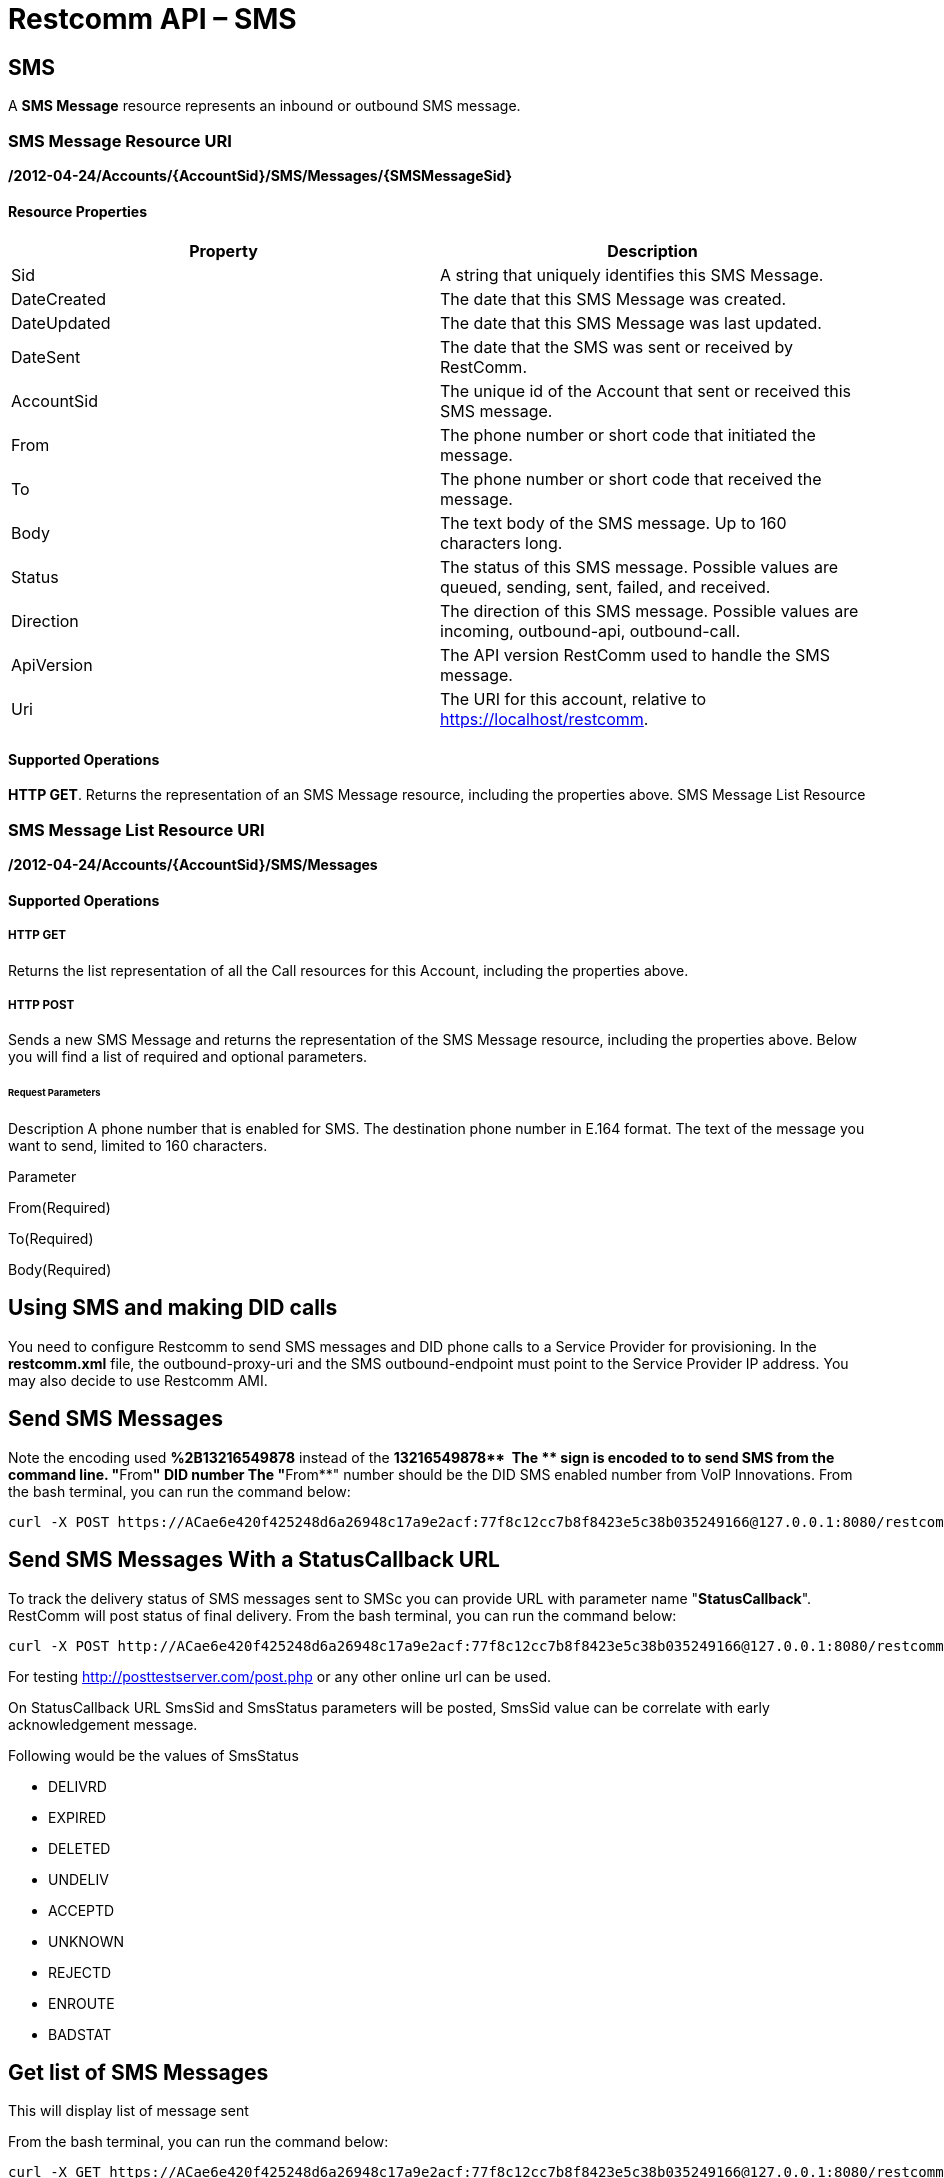 = Restcomm API – SMS

[[SMS]]
== SMS

A *SMS Message* resource represents an inbound or outbound SMS message.

=== SMS Message Resource URI

*/2012-04-24/Accounts/\{AccountSid}/SMS/Messages/\{SMSMessageSid}*

==== Resource Properties

[cols=",",options="header",]
|========================================================================================================
|Property |Description
|Sid |A string that uniquely identifies this SMS Message.
|DateCreated |The date that this SMS Message was created.
|DateUpdated |The date that this SMS Message was last updated.
|DateSent |The date that the SMS was sent or received by RestComm.
|AccountSid |The unique id of the Account that sent or received this SMS message.
|From |The phone number or short code that initiated the message.
|To |The phone number or short code that received the message.
|Body |The text body of the SMS message. Up to 160 characters long.
|Status |The status of this SMS message. Possible values are queued, sending, sent, failed, and received.
|Direction |The direction of this SMS message. Possible values are incoming, outbound-api, outbound-call.
|ApiVersion |The API version RestComm used to handle the SMS message.
|Uri |The URI for this account, relative to https://localhost/restcomm.
|========================================================================================================

==== Supported Operations

**HTTP GET**. Returns the representation of an SMS Message resource, including the properties above. SMS Message List Resource

=== SMS Message List Resource URI

*/2012-04-24/Accounts/\{AccountSid}/SMS/Messages*

==== Supported Operations

===== HTTP GET

Returns the list representation of all the Call resources for this Account, including the properties above.   

===== HTTP POST

Sends a new SMS Message and returns the representation of the SMS Message resource, including the properties above. Below you will find a list of required and optional parameters.

====== Request Parameters

Description A phone number that is enabled for SMS. The destination phone number in E.164 format. The text of the message you want to send, limited to 160 characters.

Parameter

From(Required)

To(Required)

Body(Required)

== Using SMS and making DID calls

You need to configure Restcomm to send SMS messages and DID phone calls to a Service Provider for provisioning. In the *restcomm.xml* file, the outbound-proxy-uri and the SMS outbound-endpoint must point to the Service Provider IP address. You may also decide to use Restcomm AMI. 

== Send SMS Messages

Note the encoding used *%2B13216549878* instead of the **+13216549878**  The *+* sign is encoded to to send SMS from the command line. "**From**" DID number The "**From**" number should be the DID SMS enabled number from VoIP Innovations. From the bash terminal, you can run the command below:

....
curl -X POST https://ACae6e420f425248d6a26948c17a9e2acf:77f8c12cc7b8f8423e5c38b035249166@127.0.0.1:8080/restcomm/2012-04-24/Accounts/ACae6e420f425248d6a26948c17a9e2acf/SMS/Messages -d "To=%2B13216549878" -d "From=%2B19876543212" -d "Body=This is a test from RestComm"
....

== Send SMS Messages With a StatusCallback URL

To track the delivery status of SMS messages sent to SMSc you can provide URL with parameter name "**StatusCallback**". RestComm will post status of final delivery. From the bash terminal, you can run the command below:

....
curl -X POST http://ACae6e420f425248d6a26948c17a9e2acf:77f8c12cc7b8f8423e5c38b035249166@127.0.0.1:8080/restcomm/2012-04-24/Accounts/ACae6e420f425248d6a26948c17a9e2acf/SMS/Messages -d "To=%2B13216549878" -d "From=%2B19876543212" -d "Body=This is a test from RestComm" -d "StatusCallback=http%3A%2F%2Fposttestserver.com%2Fpost.php"
....

For testing http://posttestserver.com/post.php  or any other online url can be used.

On StatusCallback URL SmsSid and SmsStatus parameters will be posted, SmsSid value can be correlate with early acknowledgement message.

Following would be the values of SmsStatus

* DELIVRD
* EXPIRED
* DELETED
* UNDELIV
* ACCEPTD
* UNKNOWN
* REJECTD
* ENROUTE
* BADSTAT

== Get list of SMS Messages

This will display list of message sent

From the bash terminal, you can run the command below:

....
curl -X GET https://ACae6e420f425248d6a26948c17a9e2acf:77f8c12cc7b8f8423e5c38b035249166@127.0.0.1:8080/restcomm/2012-04-24/Accounts/ACae6e420f425248d6a26948c17a9e2acf/SMS/Messages  
....

[[example-post-response---xml-and-json]]
== Example POST Response - XML and JSON

=== XML POST Response

----
curl -X POST https://ACae6e420f425248d6a26948c17a9e2acf:77f8c12cc7b8f8423e5c38b035249166@127.0.0.1:8080/restcomm/2012-04-24/Accounts/ACae6e0f425248d6a26948c17a9e2acf/SMS/Messages -d "To=%2B1321654879" -d "From=%2B1654123987" -d "Body=This is a test from RestComm"
---- 


----
<RestcommResponse>
  <SMSMessage>
    <Sid>SM55ce5cf07b9649c283cbacab4dae56a9</Sid>
    <DateCreated>Thu, 19 Nov 2015 07:21:24 -0500</DateCreated>
    <DateUpdated>Thu, 19 Nov 2015 07:21:24 -0500</DateUpdated>
    <DateSent/>
    <AccountSid>ACae6e420f425248d6a26948c17a9e2acf</AccountSid>
    <From>+1654123987</From>
    <To>+1321654879</To>
    <Body>This is a test from RestComm</Body>
    <Status>sending</Status>
    <Direction>outbound-api</Direction>
    <Price>0</Price>
    <PriceUnit>USD</PriceUnit>
    <ApiVersion>2012-04-24</ApiVersion>
    <Uri>/2012-04-24/Accounts/ACae6e420f425248d6a26948c17a9e2acf/SMS/Messages/SM55ce5cf07b9649c283cbacab4dae56a9</Uri>
  </SMSMessage>
----

=== JSON POST Response

----
curl -X POST https://ACae6e420f425248d6a26948c17a9e2acf:77f8c12cc7b8f8423e5c38b035249166@127.0.0.1:8080/restcomm/2012-04-20f425248d6a26948c17a9e2acf/SMS/Messages.json -d "To=%2B1321654879" -d "From=%2B1654123987" -d "Body=This is a test from RestComm"
----


----
{
  "sid": "SM5dd70f7ea54e47f1a49749debeec3f7f",
  "date_created":"Thu, 19 Nov 2015 07:21:35 -0500",
  "date_updated":"Thu, 19 Nov 2015 07:21:35 -0500",
  "account_sid":"ACae6e420f425248d6a26948c17a9e2acf",
  "from":"+1654123987",
  "to":"+1321654879",
  "body":"This is a test from RestComm",
  "status":"sending",
  "direction":"outbound-api",
  "price":"0",
  "price_unit":"USD",
  "api_version":"2012-04-24",
  "uri":"/restcomm/2012-04-24/Accounts/ACae6e420f425248d6a26948c17a9e2acf/SMS/Messages/SM5dd70f7ea54e47f1a49749debeec3f7f.json"
}
----

[[example-get-response]]
== Example GET Response

=== JSON GET Response

----
curl -X GET https://ACae6e420f425248d6a26948c17a9e2acf:77f8c12cc7b8f8423e5c38b035249166@127.0.0.1:8080/restcomm/2012-04-24/Accounts/ACae6e420f425248d6a26948c17a9e2acf/SMS/Messages.json 
----


----
{"page":0,"num_pages":0,"page_size":50,"total":34,"start":"0","end":"34","uri":"/restcomm/2012-04-24/Accounts/ACae6e420f425248d6a26948c17a9e2acf/SMS/Messages.json","first_page_uri":"/restcomm/2012-04-24/Accounts/ACae6e420f425248d6a26948c17a9e2acf/SMS/Messages.json?Page=0&PageSize=50","previous_page_uri":"null","next_page_uri":"null","last_page_uri":"/restcomm/2012-04-24/Accounts/ACae6e420f425248d6a26948c17a9e2acf/SMS/Messages.json?Page=0&PageSize=50","messages":
    [
      {
        "sid":"SM55ce5cf07b9649c283cbacab4dae56a9",
        "date_created":"Thu, 19 Nov 2015 07:21:24 -0500",
        "date_updated":"Thu, 19 Nov 2015 07:21:24 -0500",
        "date_sent":"2015-11-19T07:21:24.000-05:00",
        "account_sid":"ACae6e420f425248d6a26948c17a9e2acf",
        "from":"+19876543212",
        "to":"+13216549878",
        "body":"This is a test from RestComm",
        "status":"sent",
        "direction":"outbound-api",
        "price":"0",
        "price_unit":"USD",
        "api_version":"2012-04-24",
        "uri":"/restcomm/2012-04-24/Accounts/ACae6e420f425248d6a26948c17a9e2acf/SMS/Messages/SM55ce5cf07b9649c283cbacab4dae56a9.json"
      },
      ...
    ]
}
----

[[get-response-using-sms-sid]]
== Get Response Using SMS SID

----
curl -X GET https://ACae6e420f425248d6a26948c17a9e2acf:77f8c12cc7b8f8423e5c38b035249166@127.0.0.1:8080/restcomm/2012-04-24/Accounts/ACae6e42f425248d6a26948c17a9e2acf/SMS/Messages/SM55ce5cf07b9649c283cbacab4dae56a9.json 
----


----
{
  "sid":"SM55ce5cf07b9649c283cbacab4dae56a9",
  "date_created":"Thu, 19 Nov 2015 07:21:24 -0500",
  "date_updated":"Thu, 19 Nov 2015 07:21:24 -0500",
  "date_sent":"2015-11-19T07:21:24.000-05:00",
  "account_sid":"ACae6e420f425248d6a26948c17a9e2acf",
  "from":"+19876543212",
  "to":"+13216549878",
  "body":"This is a test from RestComm",
  "status":"sent",
  "direction":"outbound-api",
  "price":"0",
  "price_unit":"USD",
  "api_version":"2012-04-24",
  "uri":"/restcomm/2012-04-24/Accounts/ACae6e420f425248d6a26948c17a9e2acf/SMS/Messages/SM55ce5cf07b9649c283cbacab4dae56a9.json"
}
----
 

== List Filter

**HTTP GET**. The following GET query string parameters allow you to limit the list returned. Note, parameters are case-sensitive:

=== Request Parameters

[cols=",",options="header",]
|===========================================================================================================================================================================================================================================================================
|Parameter |Description
|To |Only show messages to this phone number or Client identifier.
|From |Only show messages from this phone number or Client identifier.
|StartTime |Only show messages that started on this date, given as YYYY-MM-DD. Also supports inequalities, such as StartTime=YYYY-MM-DD for messages that started at or before midnight on a date, and StartTime=YYYY-MM-DD for messages that started at or after midnight on a date.
|EndTime |Only show messages that ended on this date, given as YYYY-MM-DD. Also supports inequalities, such as StartTime=YYYY-MM-DD for messages that started at or before midnight on a date, and StartTime=YYYY-MM-DD for messages that started at or after midnight on a date.
|Body |Only show messages that contain this body.
|===========================================================================================================================================================================================================================================================================

 

=== Filter using the From parameter.

The example below will only return Messages made from client Alice

....
 curl -X GET  https://ACae6e420f425248d6a26948c17a9e2acf:77f8c12cc7b8f8423e5c38b035249166@127.0.0.1:8080/restcomm/2012-04-24/Accounts/ACae6e420f425248d6a26948c17a9e2acf/SMS/Messages.json?From=alice
....

The result will be similar to the one below

[source,decode:true]
----
{"page":0,"num_pages":0,"page_size":50,"total":1,"start":"0","end":"1","uri":"/restcomm/2012-04-24/Accounts/ACae6e420f425248d6a26948c17a9e2acf/SMS/Messages.json","first_page_uri":"/restcomm/2012-04-24/Accounts/ACae6e420f425248d6a26948c17a9e2acf/SMS/Messages.json?Page=0&PageSize=50","previous_page_uri":"null","next_page_uri":"null","last_page_uri":"/restcomm/2012-04-24/Accounts/ACae6e420f425248d6a26948c17a9e2acf/SMS/Messages.json?Page=0&PageSize=50","messages":
    [
      {
        "sid":"SM55ce5cf07b9649c283cbacab4dae56a9",
        "date_created":"Thu, 19 Nov 2015 07:21:24 -0500",
        "date_updated":"Thu, 19 Nov 2015 07:21:24 -0500",
        "date_sent":"2015-11-19T07:21:24.000-05:00",
        "account_sid":"ACae6e420f425248d6a26948c17a9e2acf",
        "from":"alice",
        "to":"+13216549878",
        "body":"This is a test from RestComm",
        "status":"sent",
        "direction":"outbound-api",
        "price":"0",
        "price_unit":"USD",
        "api_version":"2012-04-24",
        "uri":"/restcomm/2012-04-24/Accounts/ACae6e420f425248d6a26948c17a9e2acf/SMS/Messages/SM55ce5cf07b9649c283cbacab4dae56a9.json"
      }
    ]
}
----

== Paging Information

*HTTP GET.* The following GET query string parameters allow you to limit the list returned. Note, parameters are case-sensitive:

=== Request Parameters

[cols=",",options="header",]
|=======================================================================
|Parameter |Description
|Page |The current page number. Zero-indexed, so the first page is 0.
|NumPages |The total number of pages.
|PageSize |How many items are in each page
|Total |The total number of items in the list.
|Start |The position in the overall list of the first item in this page.
|End |The position in the overall list of the last item in this page.
|=======================================================================

 

=== Example. 

The command below will return a single item from the list of messages using the PageSize parameter

....
curl -X GET  https://ACae6e420f425248d6a26948c17a9e2acf:77f8c12cc7b8f8423e5c38b035249166@127.0.0.1:8080/restcomm/2012-04-24/Accounts/ACae6e420f425248d6a26948c17a9e2acf/SMS/Messages.json?PageSize=1
....

The result of the *PageSize* parameter

[source,decode:true]
----
{"page":0,"num_pages":34,"page_size":1,"total":34,"start":"0","end":"0","uri":"/restcomm/2012-04-24/Accounts/ACae6e420f425248d6a26948c17a9e2acf/SMS/Messages.json","first_page_uri":"/restcomm/2012-04-24/Accounts/ACae6e420f425248d6a26948c17a9e2acf/SMS/Messages.json?Page=0&PageSize=1","previous_page_uri":"null","next_page_uri":"/restcomm/2012-04-24/Accounts/ACae6e420f425248d6a26948c17a9e2acf/SMS/Messages.json?Page=1&PageSize=1&AfterSid=SM00ae962506694a61a4e29d776918a747","last_page_uri":"/restcomm/2012-04-24/Accounts/ACae6e420f425248d6a26948c17a9e2acf/SMS/Messages.json?Page=34&PageSize=1","messages":
    [
        {
            "sid":"SM00ae962506694a61a4e29d776918a747",
            "date_created":"Fri, 5 Jul 2013 21:32:40 +0900",
            "date_updated":"Fri, 5 Jul 2013 21:32:40 +0900",
            "account_sid":"ACae6e420f425248d6a26948c17a9e2acf",
            "from":"19549376176",
            "to":"+13213557674",
            "body":"Hello",
            "status":"received",
            "direction":"inbound",
            "price":"0.00",
            "price_unit":"USD",
            "api_version":"2012-04-24",
            "uri":"/2012-04-24/Accounts/ACae6e420f425248d6a26948c17a9e2acf/SMS/Messages/SM00ae962506694a61a4e29d776918a747.json"
        }
    ]
}
----

 

== Additional Paging Information.

The API returns URIs to the next, previous, first and last pages of the returned list as shown in the table below:

=== Request Parameters

[cols=",",options="header",]
|============================================================
|Parameter |Description
|Uri |The URI of the current page.
|Firstpageuri |The URI for the first page of this list.
|Nextpageuri |The URI for the next page of this list.
|Previouspageuri |The URI for the previous page of this list.
|Lastpageuri |The URI for the last page of this list.
|============================================================